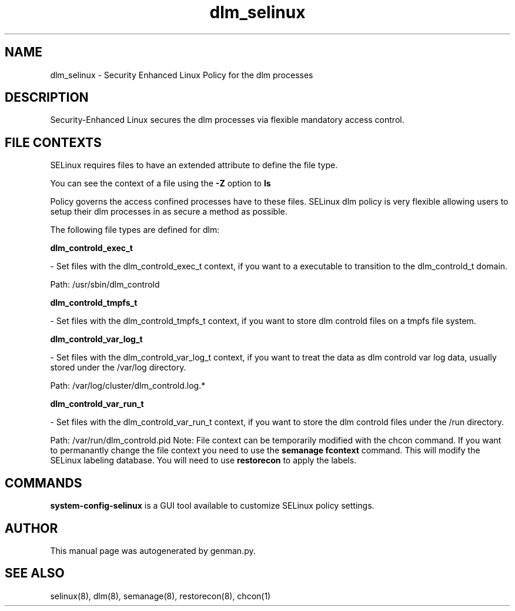.TH  "dlm_selinux"  "8"  "dlm" "dwalsh@redhat.com" "dlm SELinux Policy documentation"
.SH "NAME"
dlm_selinux \- Security Enhanced Linux Policy for the dlm processes
.SH "DESCRIPTION"

Security-Enhanced Linux secures the dlm processes via flexible mandatory access
control.  
.SH FILE CONTEXTS
SELinux requires files to have an extended attribute to define the file type. 
.PP
You can see the context of a file using the \fB\-Z\fP option to \fBls\bP
.PP
Policy governs the access confined processes have to these files. 
SELinux dlm policy is very flexible allowing users to setup their dlm processes in as secure a method as possible.
.PP 
The following file types are defined for dlm:


.EX
.B dlm_controld_exec_t 
.EE

- Set files with the dlm_controld_exec_t context, if you want to a executable to transition to the dlm_controld_t domain.

.br
Path: 
/usr/sbin/dlm_controld

.EX
.B dlm_controld_tmpfs_t 
.EE

- Set files with the dlm_controld_tmpfs_t context, if you want to store dlm controld files on a tmpfs file system.


.EX
.B dlm_controld_var_log_t 
.EE

- Set files with the dlm_controld_var_log_t context, if you want to treat the data as dlm controld var log data, usually stored under the /var/log directory.

.br
Path: 
/var/log/cluster/dlm_controld\.log.*

.EX
.B dlm_controld_var_run_t 
.EE

- Set files with the dlm_controld_var_run_t context, if you want to store the dlm controld files under the /run directory.

.br
Path: 
/var/run/dlm_controld\.pid
Note: File context can be temporarily modified with the chcon command.  If you want to permanantly change the file context you need to use the 
.B semanage fcontext 
command.  This will modify the SELinux labeling database.  You will need to use
.B restorecon
to apply the labels.

.SH "COMMANDS"

.PP
.B system-config-selinux 
is a GUI tool available to customize SELinux policy settings.

.SH AUTHOR	
This manual page was autogenerated by genman.py.

.SH "SEE ALSO"
selinux(8), dlm(8), semanage(8), restorecon(8), chcon(1)

